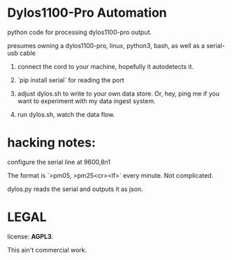 * Dylos1100-Pro Automation

python code for processing dylos1100-pro output.

presumes owning a dylos1100-pro, linux, python3, bash, as well as a serial-usb cable

0. connect the cord to your machine, hopefully it autodetects it.

1. `pip install serial` for reading the port

2. adjust dylos.sh to write to your own data store. Or, hey, ping me
   if you want to experiment with my data ingest system.

3. run dylos.sh, watch the data flow.



* hacking notes:

configure the serial line at 9600,8n1

The format is `>pm05, >pm25<cr><lf>` every minute. Not complicated.

dylos.py reads the serial and outputs it as json.


* LEGAL

license: *AGPL3*.

This ain't commercial work.
